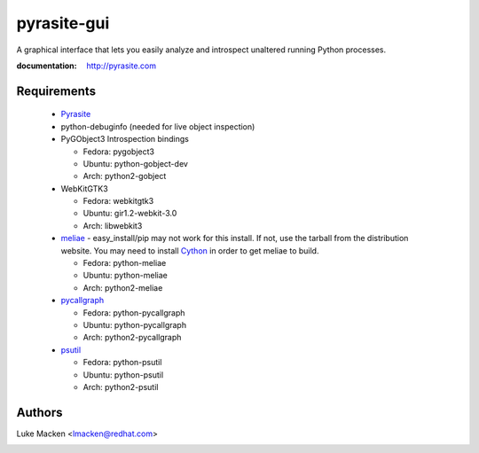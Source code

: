 pyrasite-gui
============

.. split here

A graphical interface that lets you easily analyze and introspect unaltered
running Python processes.

:documentation: http://pyrasite.com

.. image:: http://lewk.org/img/pyrasite/pyrasite-info.png

.. image:: http://lewk.org/img/pyrasite/pyrasite-stacks.png

.. image:: http://lewk.org/img/pyrasite/pyrasite-objects.png

.. image:: http://lewk.org/img/pyrasite/pyrasite-callgraph.png

Requirements
~~~~~~~~~~~~

 - `Pyrasite <https://github.com/lmacken/pyrasite>`_
 - python-debuginfo (needed for live object inspection)
 - PyGObject3 Introspection bindings

   - Fedora: pygobject3
   - Ubuntu: python-gobject-dev
   - Arch: python2-gobject

 - WebKitGTK3

   - Fedora: webkitgtk3
   - Ubuntu: gir1.2-webkit-3.0
   - Arch: libwebkit3

 - `meliae <https://launchpad.net/meliae>`_
   - easy_install/pip may not work for this install. If not, use the tarball from the distribution website. You may need to install `Cython <http://cython.org>`_ in order to get meliae to build.

   - Fedora: python-meliae
   - Ubuntu: python-meliae
   - Arch: python2-meliae

 - `pycallgraph <http://pycallgraph.slowchop.com>`_

   - Fedora: python-pycallgraph
   - Ubuntu: python-pycallgraph
   - Arch: python2-pycallgraph

 - `psutil <http://code.google.com/p/psutil>`_

   - Fedora: python-psutil
   - Ubuntu: python-psutil
   - Arch: python2-psutil

Authors
~~~~~~~

Luke Macken <lmacken@redhat.com>

.. image:: http://api.coderwall.com/lmacken/endorsecount.png
   :target: http://coderwall.com/lmacken
